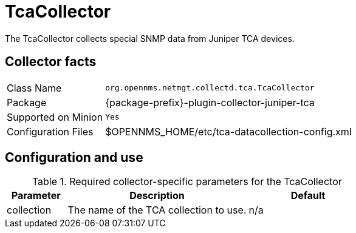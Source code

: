 
= TcaCollector
:description: Learn how to configure the TcaCollector in OpenNMS {page-component-title} to collect special SNMP data from Juniper TCA devices.

The TcaCollector collects special SNMP data from Juniper TCA devices.

== Collector facts

[options="autowidth"]
|===
| Class Name          | `org.opennms.netmgt.collectd.tca.TcaCollector`
| Package             | {package-prefix}-plugin-collector-juniper-tca
| Supported on Minion | `Yes`
| Configuration Files | $OPENNMS_HOME/etc/tca-datacollection-config.xml
|===

== Configuration and use

.Required collector-specific parameters for the TcaCollector
[options="header"]
[cols="1,3,2"]
|===
| Parameter
| Description
| Default

| collection
| The name of the TCA collection to use.
| n/a
|===
